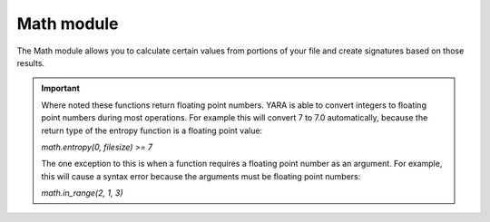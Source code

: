 
.. _math-module:

###########
Math module
###########

.. versionadded:: 3.3.0

The Math module allows you to calculate certain values from portions of your
file and create signatures based on those results.

.. important::
    Where noted these functions return floating point numbers. YARA is able to
    convert integers to floating point numbers during most operations. For
    example this will convert 7 to 7.0 automatically, because the return type
    of the entropy function is a floating point value:

    *math.entropy(0, filesize) >= 7*

    The one exception to this is when a function requires a floating point
    number as an argument. For example, this will cause a syntax error because
    the arguments must be floating point numbers:

    *math.in_range(2, 1, 3)*

.. c:function:: entropy(offset, size)

    Returns the entropy for *size* bytes starting at *offset*. When scanning a
    running process the *offset* argument should be a virtual address within
    the process address space. The returned value is a float.

    *Example: math.entropy(0, filesize) >= 7*

.. c:function:: entropy(string)

    Returns the entropy for the given string.

    *Example: math.entropy("dummy") > 7*

.. c:function:: monte_carlo_pi(offset, size)

    Returns the percentage away from Pi for the *size* bytes starting at
    *offset* when run through the Monte Carlo from Pi test. When scanning a
    running process the *offset* argument should be a virtual address within
    the process address space. The returned value is a float.

    *Example: math.monte_carlo_pi(0, filesize) < 0.07*

.. c:function:: monte_carlo_pi(string)

    Return the percentage away from Pi for the given string.

.. c:function:: serial_correlation(offset, size)

    Returns the serial correlation for the *size* bytes starting at *offset*.
    When scanning a running process the *offset* argument should be a virtual
    address within the process address space. The returned value is a float
    between 0.0 and 1.0.

    *Example: math.serial_correlation(0, filesize) < 0.2*

.. c:function:: serial_correlation(string)

    Return the serial correlation for the given string.

.. c:function:: mean(offset, size)

    Returns the mean for the *size* bytes starting at *offset*. When scanning
    a running process the *offset* argument should be a virtual address within
    the process address space. The returned value is a float.

    *Example: math.mean(0, filesize) < 72.0*

.. c:function:: mean(string)

    Return the mean for the given string.

.. c:function:: deviation(offset, size, mean)

    Returns the deviation from the mean for the *size* bytes starting at
    *offset*. When scanning a running process the *offset* argument should be
    a virtual address within the process address space. The returned value is
    a float.

    The mean of an equally distributed random sample of bytes is 127.5, which
    is available as the constant math.MEAN_BYTES.

    *Example: math.deviation(0, filesize, math.MEAN_BYTES) == 64.0*

.. c:function:: deviation(string, mean)

    Return the deviation from the mean for the given string.

.. c:function:: in_range(test, lower, upper)

    Returns true if the *test* value is between *lower* and *upper* values. The
    comparisons are inclusive.

    *Example: math.in_range(math.deviation(0, filesize, math.MEAN_BYTES), 63.9, 64,1)*

.. c:function:: max(int, int)

    .. versionadded:: 3.8.0

    Returns the maximum of two unsigned integer values.

.. c:function:: min(int, int)

    .. versionadded:: 3.8.0

    Returns the minimum of two unsigned integer values.

.. c:function:: to_number(bool)

    .. versionadded:: 4.1.0

    Returns 0 or 1, it's useful when writing a score based rule.

    *Example: math.to_number(SubRule1) \* 60 + math.to_number(SubRule2) \* 20 + math.to_number(SubRule3) \* 70 > 80*

.. c:function:: abs(int)

    .. versionadded:: 4.2.0

    Returns the absolute value of the signed integer.

    *Example: math.abs(@a - @b) == 1*

.. c:function:: count(byte, offset, size)

    .. versionadded:: 4.2.0

    Returns how often a specific byte occurs, starting at *offset*
    and looking at the next *size* bytes. When scanning a
    running process the *offset* argument should be a virtual address within
    the process address space.
    *offset* and *size* are optional; if left empty, the complete file is searched.

    *Example: math.count(0x4A) >= 10*

    *Example: math.count(0x00, 0, 4) < 2*

.. c:function:: percentage(byte, offset, size)

    .. versionadded:: 4.2.0

    Returns the occurrence rate of a specific byte, starting at *offset*
    and looking at the next *size* bytes. When scanning a
    running process the *offset* argument should be a virtual address within
    the process address space. The returned value is a float between 0 and 1.
    *offset* and *size* are optional; if left empty, the complete file is searched.

    
    *Example: math.percentage(0xFF, filesize-1024, filesize) >= 0.9*
    
    *Example: math.percentage(0x4A) >= 0.4*

.. c:function:: mode(offset, size)

    .. versionadded:: 4.2.0

    Returns the most common byte, starting at *offset* and looking at the next
    *size* bytes. When scanning a
    running process the *offset* argument should be a virtual address within
    the process address space. The returned value is a float.
    *offset* and *size* are optional; if left empty, the complete file is searched.

    *Example: math.mode(0, filesize) == 0xFF*

    *Example: math.mode() == 0x00*

.. c:function:: to_string(int)

    .. versionadded:: 4.3.0

    Convert the given integer to a string. Note: integers in YARA are signed.

    *Example: math.to_string(10) == "10"*
    *Example: math.to_string(-1) == "-1"*

.. c:function:: to_string(int, base)

    .. versionadded:: 4.3.0

    Convert the given integer to a string in the given base. Supported bases are
    10, 8 and 16. Note: integers in YARA are signed.

    *Example: math.to_string(32, 16) == "20"*
    *Example: math.to_string(-1, 16) == "ffffffffffffffff"*
